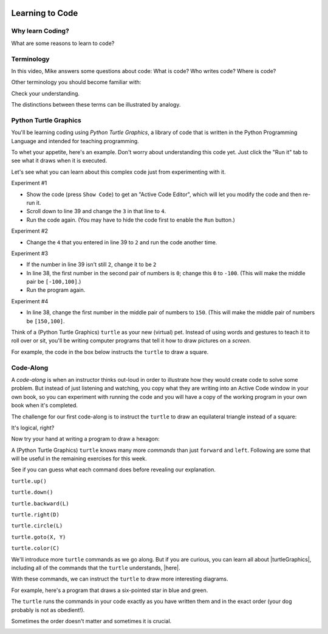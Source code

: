 .. image:: ../img/Technovation-yellow-gradient-background.png
    :width: 500
    :align: center
    :alt: Technovation logo


Learning to Code
:::::::::::::::::::::::::::::::::::::::::::

Why learn Coding?
---------------------

What are some reasons to learn to code?

.. reveal:: re-reasonToCode1
    :showtitle: Become a master problem solver!
    :hidetitle: Hide

    Become a master problem solver!

    .. raw:: html

        <div style="width:100%;height:0;padding-bottom:50%;position:relative;">
        <iframe src="https://giphy.com/embed/U7mh7CJjk2ewKPDybK" width="50%" height="100%"
        style="position:absolute" frameBorder="0" class="giphy-embed">
        </iframe></div>
        <p><a href="https://giphy.com/gifs/digitelco-digi-digilah-digigifs-U7mh7CJjk2ewKPDybK">
        via GIPHY</a></p>

.. reveal:: re-reasonToCode2
    :showtitle: Expand your creativity with new ways of thinking!
    :hidetitle: Hide

    Expand your creativity with new ways of thinking!
    
    .. raw:: html
        
        “A computer is a bicycle for your mind” – Steve Jobs
            
        <div style="width:100%;height:0;padding-bottom:50%;position:relative;"><iframe src="https://giphy.com/embed/jRS66R62HFzRK5qXQd" width="50%" height="100%" style="position:absolute" frameBorder="0" class="giphy-embed" allowFullScreen></iframe></div><p><a href="https://giphy.com/gifs/design-idea-ideas-jRS66R62HFzRK5qXQd">via GIPHY</a></p>
               

.. reveal:: re-reasonToCode3
    :showtitle: Practice resilience
    :hidetitle: Hide
    
    Practice resilience
    
    .. raw:: html
    
        <img src="https://www.cse.msu.edu/~ldillon/Gifs/think-try-learn2.gif" alt="Animated gif - girls thinking, trying, and learning">


.. reveal:: re-reasonToCode4
    :showtitle: Code is a superpower!!
    :hidetitle: Hide
    
    Code is a superpower!! 
    
    .. raw:: html
    
        <div style="width:100%;height:0;padding-bottom:50%;position:relative;"><iframe src="https://giphy.com/embed/4GaHBQh3f4jBEpbQvP" width="50%" height="100%" style="position:absolute" frameBorder="0" class="giphy-embed" allowFullScreen></iframe></div><p><a href="https://giphy.com/gifs/shecodesio-swipe-up-computer-congratulations-4GaHBQh3f4jBEpbQvP">via GIPHY</a></p>

    
.. reveal:: re-reasonToCode5
    :showtitle: Your reasons
    :hidetitle: Hide

    .. shortanswer:: sa-reasons
       :optional:

       What reasons can you think of for learning to code?


Terminology
---------------------

In this video, Mike answers some questions about code: What is code?
Who writes code? Where is code? 

.. raw:: html

    <div align="middle">
        <iframe title="Video from Mike Likes Science. Always Be Coding #1: Let's Code"
        width=560em height=315em src="https://www.youtube.com/embed/ebh0kQwwYBw"
	frameborder="0" allow="accelerometer; autoplay; clipboard-write; encrypted-media; gyroscope;
	picture-in-picture" allowfullscreen></iframe>
    </div>

.. reveal:: re-slow-down-video
    :showtitle: Want to slow Mike down?
    :modal:
    :modaltitle: How to slow down a video

    After pressing play, stop the video and click on the gear icon in the
    bottom right of the video frame.
    Then click *Playback Speed*.
    Finally, click a speed (number) less than 1.
    (The smaller the number, the slower it plays.)

Other terminology you should become familiar with:

.. reveal:: re-define-program
    :showtitle: A 'computer program'
    :modal:
    :modaltitle: Definition
    
    Computer program: another name for 'code'.
    
.. reveal:: re-define-coding-programming
    :showtitle: 'Coding' or 'computer programming'
    :modal:
    :modaltitle: Definition
    
    Coding: writing code.
    
    Computer programming: writing a computer program.
    
.. reveal:: re-define-executing-running
    :showtitle: 'Execute code' or 'execute a program'
    :modal:
    :modaltitle: Definition
    
    Execute code: process of performing the instructions in the code.
    
    Execute a program: process of performing the instructions in the computer program.
    
.. reveal:: re-define-running
    :showtitle: 'Running code' or 'running a program'
    :modal:
    :modaltitle: Definition
    
    Running: another way to say 'executing'. 
    
    For example, 'the computer is running the code' means that the computer is performing the instructions in the code--or,
    in other words, it is 'executing the code'.
    
.. reveal:: re-define-language
    :showtitle: 'Programming language' or 'coding language'
    :modal:
    :modaltitle: Definition
    
    Coding language: the vocabulary and grammar rules for writing code.
    
    Programming language: the vocabulary and grammar rules for writing a program.
    

Check your understanding.

.. mchoice:: mc-program-definition
   :random:    

   What do "a computer program" and "code" mean? (Select the best description.) 

   - A series of instructions that a computer can follow to perform some task. 

     + Yes, but not just any old instructions---the instructions must be written using the vocabulary and the grammar rules of a programming language.

   - A TV show

     - No, "a program" sometimes refers to a TV show, but "code" and a "computer program"
       do not

   - A secret language that only some people understand

     - No, "code" sometimes refers to a secret language, but a "computer program" does not

   - All of the above

     - No, only one of the answers is a correct definition of both terms.


The distinctions between these terms can be illustrated by analogy. 

.. image:: img/cooking-clipart-libraryDOTcomClipart26transparent.png
    :width: 300
    :align: center
    :alt: image of teens following a recipe (clipart-library.com/clipart/26)

.. dragndrop:: dnd-terminology-recipe
    :match_1: The rules for writing down recipes|||Programming language
    :match_2: A recipe for a pepperoni pizza|||A program (code)
    :match_3: Cooking a cheese pizza|||Executing (or running) the program
    :match_4: Writing down the recipe for your favorite pizza|||Programming (coding)

    Drag the phrase on the left to the coding concept it is most similar to.


.. image:: img/teachingDogTricksCoolCLIPS_vc016297.png
    :width: 300
    :align: center
    :alt: clipart of dog pondering an equation involving bones (CoolCLIPS_vc016297)


.. dragndrop:: dnd-terminology-pet-tricks
    :match_1: The movements and words that your dog understands|||Programming language
    :match_2: A list of movements and sounds that will make your dog play dead|||A program (code)
    :match_3: Commanding your dog to play dead|||Executing (or running) a program
    :match_4: Writing down a list of movements and sounds that will make your dog fetch the newspaper|||Programming (coding)

    Drag the phrase on the left to the coding concept it is most similar to.


.. image:: img/teachingDogTricksClipartsDOTzoneClipart675010.png
    :width: 300
    :align: center
    :alt: image of a trainer trying to get a dog to jump through a hoop (Cliparts.zone/clipart/675010)



Python Turtle Graphics
------------------------

You'll be learning coding using *Python Turtle Graphics*, a library
of code that is written in the Python Programming Language and intended for teaching programming.

To whet your appetite, here's an example. Don't worry about understanding this code
yet. Just click the "Run it" tab to see what it draws when it is executed.

.. tabbed:: tab-python-code-example

   .. tab:: The code
   
        .. code-block:: python
        
                import turtle

                def drawTriangle(points,color,myTurtle):
                    myTurtle.fillcolor(color)
                    myTurtle.up()
                    myTurtle.goto(points[0][0],points[0][1])
                    myTurtle.down()
                    myTurtle.begin_fill()
                    myTurtle.goto(points[1][0],points[1][1])
                    myTurtle.goto(points[2][0],points[2][1])
                    myTurtle.goto(points[0][0],points[0][1])
                    myTurtle.end_fill()

                def getMid(p1,p2):
                    return ( (p1[0]+p2[0]) / 2, (p1[1] + p2[1]) / 2)

                def sierpinski(points,degree,myTurtle):
                    colormap = ['blue','red','green','white','yellow',
                                'violet','orange']
                    drawTriangle(points,colormap[degree],myTurtle)
                    if degree > 0:
                        sierpinski([points[0],
                                        getMid(points[0], points[1]),
                                        getMid(points[0], points[2])],
                                   degree-1, myTurtle)
                        sierpinski([points[1],
                                        getMid(points[0], points[1]),
                                        getMid(points[1], points[2])],
                                   degree-1, myTurtle)
                        sierpinski([points[2],
                                        getMid(points[2], points[1]),
                                        getMid(points[0], points[2])],
                                   degree-1, myTurtle)

                def main():
                   myTurtle = turtle.Turtle()
                   myWin = turtle.Screen()
                   myPoints = [[-100,-50],[0,100],[100,-50]]
                   sierpinski(myPoints,3,myTurtle)
                   myWin.exitonclick()

                main()


   .. tab:: Run it

      .. activecode:: ac-example-sierpinski-triangle
        :nocodelens:
        :autorun:
        :hidecode:

        Computers execute code pretty quickly.  Chances are that it had already executed 
        the code by the time you pressed the ``Run it`` tab. 
        
        Press the ``Run`` button to make it run a second time.
        ~~~~
        import turtle

        def drawTriangle(points,color,myTurtle):
            myTurtle.fillcolor(color)
            myTurtle.up()
            myTurtle.goto(points[0][0],points[0][1])
            myTurtle.down()
            myTurtle.begin_fill()
            myTurtle.goto(points[1][0],points[1][1])
            myTurtle.goto(points[2][0],points[2][1])
            myTurtle.goto(points[0][0],points[0][1])
            myTurtle.end_fill()

        def getMid(p1,p2):
            return ( (p1[0]+p2[0]) / 2, (p1[1] + p2[1]) / 2)

        def sierpinski(points,degree,myTurtle):
            colormap = ['blue','red','green','white','yellow',
                        'violet','orange']
            drawTriangle(points,colormap[degree],myTurtle)
            if degree > 0:
                sierpinski([points[0],
                                getMid(points[0], points[1]),
                                getMid(points[0], points[2])],
                           degree-1, myTurtle)
                sierpinski([points[1],
                                getMid(points[0], points[1]),
                                getMid(points[1], points[2])],
                           degree-1, myTurtle)
                sierpinski([points[2],
                                getMid(points[2], points[1]),
                                getMid(points[0], points[2])],
                           degree-1, myTurtle)

        def main():
           myTurtle = turtle.Turtle()
           myWin = turtle.Screen()
           myPoints = [[-100,-50],[0,100],[100,-50]]
           sierpinski(myPoints,3,myTurtle)
           myWin.exitonclick()

        main()

Let's see what you can learn about this complex code just from experimenting with it.

Experiment #1

- Show the code (press ``Show Code``) to get an "Active Code Editor", which will let you modify the code and then re-run it.
    
- Scroll down to line 39 and change the ``3`` in that line to ``4``. 
    
- Run the code again. (You may have to hide the code first to enable the ``Run`` button.)
    

Experiment #2
    
- Change the ``4`` that you entered in line 39 to ``2`` and run the code another time.
    
.. shortanswer:: sa-reflect-sierpinski1
    :optional:
    
    Based on these experiments and any other experiments that you care to run, 
    what do you think is the purpose of the number in line 39? 
    
Experiment #3

- If the number in line 39 isn't still ``2``, change it to be ``2``
    
- In line 38, the first number in the second pair of numbers is ``0``; change this ``0`` to ``-100``.  (This will make the middle pair be ``[-100,100]``.)

- Run the program again.
        
Experiment #4

- In line 38, change the first number in the middle pair of numbers to ``150``.  (This will make the middle pair of numbers be ``[150,100]``.

.. shortanswer:: sa-reflect-sierpinski2
    :optional:
    
    Based on these experiments and any others that you care to run, 
    what do you think is the purpose of the middle pair of numbers in line 38? 


Think of a (Python Turtle Graphics) ``turtle`` as your new (virtual) pet.
Instead of using words and gestures
to teach it to roll over or sit, you'll be writing computer programs
that tell it how to draw pictures on a *screen*.

For example, the code in the box below instructs the ``turtle`` to draw a square.


.. activecode:: turtle_square
    :language: python
    :nocodelens:

    To run the code, press the green ``Run`` button. The result will be shown below this *Active Code* box. So you may need
    to scroll the browser view up to see it.
    ~~~~
    # a square with side-length 100 pixels

    import turtle

    turtle.forward(100)
    turtle.left(90)

    turtle.forward(100)
    turtle.left(90)

    turtle.forward(100)
    turtle.left(90)

    turtle.forward(100)
    turtle.left(90)

.. reveal:: re-turtle-square
    :showtitle: Show a line-by-line explanation of this code
    :hidetitle: Hide the line-by-line explanation

    ``# a square with side-length 100 pixels``

        Lines that start with ``#`` are *comments*. The ``turtle`` ignores all comments.
        Comments help someone reading the code understand what the code does.

    ``import turtle``

        *Import* the code from the ``turtle`` module,
        which is a library program that comes with Python.
        Importing a program allows you to use code from that program in writing your own program.

    ``turtle.forward(100)``

        Move the ``turtle`` forward (i.e., in the direction of the arrow) by 100 pixels.

        The number in the parenthesis is called an *argument* or, more informally, an *input* to the command.

    ``turtle.left(90)``

        Rotate the ``turtle`` towards the left (i.e., counter-clockwise) by 90 degrees.

        The number in the parenthesis is called an *argument* or, more informally, an *input* to the command.

    Repeat last two instructions three more times.


.. shortanswer:: sa-turtle-forward
   :optional:

   What happens if you change the input to one or more of the ``turtle.forward(100)`` commands
   (i.e. you replace the ``100``  with a different number)? (Hint: Try it -- replace one or more of them
   and then run the program again!)

.. shortanswer:: sa-turtle-left
   :optional:

   What happens if you change the input to one or more of the ``turtle.left(90)`` commands
   (i.e. you replace the ``90`` with a different number)? (Hint: Try it!)

.. shortanswer:: sa-history
   :optional:

   If you haven't changed the inputs and run the program several times, do that now.
   After changing and running the code in an Active Code box, what does the
   *slider* next to the ``Run`` button let you do?


Code-Along
-------------------

A *code-along* is when an instructor thinks out-loud in order to illustrate how they would
create code to solve some problem.
But instead of just listening and watching,
you copy what they are writing into an Active Code window in your own book, so you
can experiment with running the code and you will have a copy of the working program
in your own book when
it's completed.

The challenge for our first code-along is to
instruct the ``turtle`` to draw an equilateral triangle instead of a square:

.. image:: img/equilateral_triangle.png
    :align: center
    :width: 200
    :alt: Image of an equilateral triangle drawn using Python turtle

.. activecode:: turtle_triangle
    :language: python
    :nocodelens:

    Write a program to instruct the ``turtle`` to draw an equilateral triangle like the one shown above.
    ~~~~
    # instruct turtle to draw an equilateral triangle

    # your code here

It's logical, right?

Now try your hand at writing a program to draw a hexagon:

.. image:: img/hexagon100.png
    :align: center
    :width: 200
    :alt: Image of a hexagon drawn using Python turtle

.. activecode:: turtle_hexagon
    :language: python
    :nocodelens:

    Write a program to instruct the ``turtle`` to draw a hexagon.
    ~~~~
    # draw a hexagon

    # your code here


A (Python Turtle Graphics) ``turtle`` knows many more *commands* than just ``forward`` and ``left``.
Following are some that will be useful in the remaining exercises for this week.

See if you can guess what each command does before revealing our explanation.


``turtle.up()``

.. reveal:: re-turtle-up
    :showtitle: Show our explanation
    :hidetitle: Hide the explanation

    Commands the ``turtle`` to stop drawing as it moves.

    Why the name ``up``?
    Think of attaching a felt-tip marker or a paint brush to the tail of the ``turtle`` so that,
    when its tail is up, it moves without making any mark and, when its tail is down,
    it makes a solid line as it moves.

    By convention, the ``turtle`` starts out with its tail down.

``turtle.down()``

.. reveal:: re-turtle-down
    :showtitle: Show our explanation
    :hidetitle: Hide the explanation

    Commands the ``turtle`` to draw as it moves.

    You need this command for the ``turtle`` to start drawing again if you ever tell it to stop drawing.
    In otherwords, after a ``turtle.up()`` command, if you ever want the ``turtle`` to start drawing again,
    you have
    to give it a ``turtle.down()`` command.


``turtle.backward(L)``

.. reveal:: re-turtle-backward
    :showtitle: Show our explanation
    :hidetitle: Hide the explanation

    Commands the ``turtle`` to move backwards
    (i.e., in the opposite direction of the arrow) by ``L`` pixels.

    (For simplcity, we use ``L`` in these explanations to represent a (non-negative) length.)

``turtle.right(D)``

.. reveal:: re-turtle-right
    :showtitle: Show our explanation
    :hidetitle: Hide the explanation

    Commands the ``turtle`` to rotate towards the right (i.e., in the clockwise direction) by ``D`` degrees.

    (For simplcity, we use ``D`` in these explanations to represent a (non-negative) number
    of degrees.)


``turtle.circle(L)``

.. reveal:: re-turtle-circle
    :showtitle: Show our explanation
    :hidetitle: Hide the explanation

    Commands the ``turtle`` to draw a circle of radius ``L`` pixels.

    The ``turtle`` draws the circle *tangent* to
    the straight line determined by the arrow (i.e., just touching this line in a point)
    and curving left from the direction of travel (i.e., the direction of the arrow).

    (For simplcity, we use ``L`` in these explanations to represent a (non-negative) length.)

``turtle.goto(X, Y)``

.. reveal:: re-turtle-goto
    :showtitle: Show our explanation
    :hidetitle: Hide the explanation

    Commands the ``turtle`` to go straight to the position with *coordinates* ``(X, Y)`` on the screen.

    By convention, positions are indicated using a Cartesian coordinate system with the center
    of the screen at the origin (i.e., position ``(0, 0)``) and units measured in pixels.

    (For simplcity, we use ``X`` and ``Y`` in these explanations to represent decimal numbers.)

``turtle.color(C)``

.. reveal:: re-turtle-color
    :showtitle: Show our explanation
    :hidetitle: Hide the explanation

    Commands the ``turtle`` to use the color ``C`` for drawing lines.

    (For simplicity, we use ``C`` in these explanations to represent a color name.
    You can find some of the color names that ``turtle`` knows at |trinket|.
    The names must be enclosed in either single or double quotes, e.g., ``"red"`` or ``'green'``.

.. |trinket| raw:: html

    <a href="https://trinket.io/docs/colors" target="_blank">trinket.io/docs/colors</a>


We'll introduce more ``turtle`` commands as we go along.
But if you are curious, you can learn all about |turtleGraphics|,
including all of the commands that the ``turtle`` understands, |here|.

.. |turtleGraphics| raw:: html

     <a href="https://docs.python.org/3.7/library/turtle.html#module-turtle" target="_blank">Turtle Graphics</a>


.. |here| raw:: html

     <a href="https://docs.python.org/3.7/library/turtle.html#module-turtle" target="_blank">here</a>

.. reveal:: re-turtle-state
    :showtitle: Show Pro tip
    :hidetitle: Hide Pro tip

    A Python Graphics ``turtle`` is an example of what computer scientists call a *data object*.
    A data object is a computer representation of an *abstraction*---something
    tangible in the problem domain---such as a turtle that understands drawing commands |greensmile|.

    .. |greensmile| image:: img/green-smiley-face-clip-art-emotions-green-smiley-face-md.png
       :width: 15

    An important property of a data object is that it has a *state*, which affects what it does when
    you give it a command.
    For example, the state of a ``turtle`` determines whether it will draw a
    line when it moves or not.
    Before any ``turtle.up()`` commands, a ``turtle.forward(100)`` command both draws a line
    and changes the position of the ``turtle``;
    but after a ``turtle.up()`` command, a ``turtle.forward(100)`` command only changes the ``turtle``'s
    position (where it will start from on the next command).

    Computer scientists refer to commands, like ``turtle.up()`` and ``turtle.down()``, that change
    the state of the data object they are applied to (in the examples, the commands are
    applied to the ``turtle``) as
    having *side effects*.

    .. clickablearea:: cli-state
       :question: Click on the commands that you think may have a side-effect (change the state of the turtle).
       :table:
       :correct: 1,1;1,2;2,1;2,2;3,1
       :incorrect: 3,2

       +-----------------------+---------------------+
       |   turtle.forward(45)  | turtle.backward(90) |
       +-----------------------+---------------------+
       |    turtle.left(30)    |   turtle.right(90)  |
       +-----------------------+---------------------+
       |  turtle.color("red")  |  turtle.circle(75)  |
       +-----------------------+---------------------+

With these commands, we can instruct the ``turtle`` to draw more interesting diagrams.

For example, here's a program that draws a six-pointed star in blue and green.

.. activecode:: turtle_6_point_star
    :language: python
    :nocodelens:

    Run the program and scroll down to see what the ``turtle`` draws.
    ~~~~
    import turtle

    # draw the base triangle in green
    turtle.up()
    turtle.goto(-100, -50)
    turtle.color("green")
    turtle.down()
    turtle.forward(200)
    turtle.left(120)
    turtle.forward(200)
    turtle.left(120)
    turtle.forward(200)
    turtle.left(120)

    # draw a rotated triangle in blue
    turtle.up()
    # eye ball how far down to go
    turtle.goto(0, -110)
    turtle.left(60)
    turtle.color("blue")
    turtle.down()
    turtle.forward(200)
    turtle.left(120)
    turtle.forward(200)
    turtle.left(120)
    turtle.forward(200)
    turtle.left(120)


The ``turtle`` runs the commands in your code exactly as you have
written them and in the exact order (your dog probably is not as obedient!).

Sometimes the order doesn't matter and sometimes it is crucial.

.. shortanswer:: sa-turtle-order1
   :optional:

   What happens if you reverse the order of the ``turtle.up()`` and the
   ``turtle.goto(-100, -50)`` commands? (Hint: Try it.)

.. shortanswer:: sa-turtle-order2
   :optional:

   What happens if you reverse the order of the ``turtle.down()`` and the
   ``turtle.forward(200)`` commands?  (Hint: Try it.)

.. image:: img/circles.png
   :width: 250
   :align: center

.. parsonsprob:: pa-turtle-circles
   :adaptive:

   Arrange the commands below into a program draws three nested circles in
   the following order:
   
   - First, a purple circle of radius 75. 
   
   - Then, a red circle of radius 50. 
   
   - Finally, a blue circle of radius 25.
   
   (Drop them into the yellow rectangular region.)
   -----
   import turtle

   =====
   turtle.up()
   =====
   turtle.goto(0, -75)
   turtle.color("purple")
   =====
   turtle.down()
   =====
   turtle.circle(75)
   =====
   turtle.up()
   =====
   turtle.goto(0, -50)
   turtle.color("red")
   =====
   turtle.down()
   =====
   turtle.circle(50)
   =====
   turtle.up()
   =====
   turtle.goto(0, -25)
   turtle.color("blue")
   =====
   turtle.down()
   =====
   turtle.circle(25)
